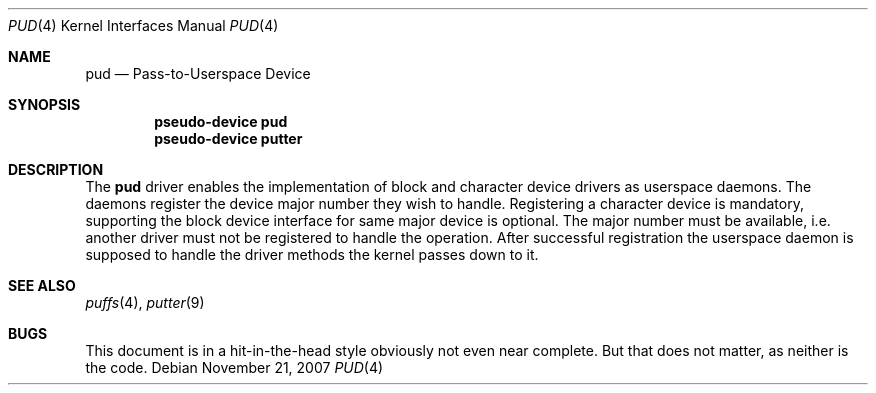 .\"	$NetBSD: pud.4,v 1.3 2010/02/02 04:04:39 pooka Exp $
.\"
.\" Copyright (c) 2007 Antti Kantee.
.\" All rights reserved.
.\"
.\" Redistribution and use in source and binary forms, with or without
.\" modification, are permitted provided that the following conditions
.\" are met:
.\" 1. Redistributions of source code must retain the above copyright
.\"    notice, this list of conditions and the following disclaimer.
.\" 2. Redistributions in binary form must reproduce the above copyright
.\"    notice, this list of conditions and the following disclaimer in the
.\"    documentation and/or other materials provided with the distribution.
.\"
.\" THIS SOFTWARE IS PROVIDED BY THE AUTHOR AND CONTRIBUTORS ``AS IS'' AND
.\" ANY EXPRESS OR IMPLIED WARRANTIES, INCLUDING, BUT NOT LIMITED TO, THE
.\" IMPLIED WARRANTIES OF MERCHANTABILITY AND FITNESS FOR A PARTICULAR PURPOSE
.\" ARE DISCLAIMED.  IN NO EVENT SHALL THE AUTHOR OR CONTRIBUTORS BE LIABLE
.\" FOR ANY DIRECT, INDIRECT, INCIDENTAL, SPECIAL, EXEMPLARY, OR CONSEQUENTIAL
.\" DAMAGES (INCLUDING, BUT NOT LIMITED TO, PROCUREMENT OF SUBSTITUTE GOODS
.\" OR SERVICES; LOSS OF USE, DATA, OR PROFITS; OR BUSINESS INTERRUPTION)
.\" HOWEVER CAUSED AND ON ANY THEORY OF LIABILITY, WHETHER IN CONTRACT, STRICT
.\" LIABILITY, OR TORT (INCLUDING NEGLIGENCE OR OTHERWISE) ARISING IN ANY WAY
.\" OUT OF THE USE OF THIS SOFTWARE, EVEN IF ADVISED OF THE POSSIBILITY OF
.\" SUCH DAMAGE.
.\"
.Dd November 21, 2007
.Dt PUD 4
.Os
.Sh NAME
.Nm pud
.Nd Pass-to-Userspace Device
.Sh SYNOPSIS
.Cd "pseudo-device pud"
.Cd "pseudo-device putter"
.Sh DESCRIPTION
The
.Nm
driver enables the implementation of block and character device drivers
as userspace daemons.
The daemons register the device major number they wish to handle.
Registering a character device is mandatory, supporting the block
device interface for same major device is optional.
The major number must be available, i.e. another driver must not
be registered to handle the operation.
After successful registration the userspace daemon is supposed to
handle the driver methods the kernel passes down to it.
.Sh SEE ALSO
.Xr puffs 4 ,
.Xr putter 9
.Sh BUGS
This document is in a hit-in-the-head style obviously not even
near complete.
But that does not matter, as neither is the code.
